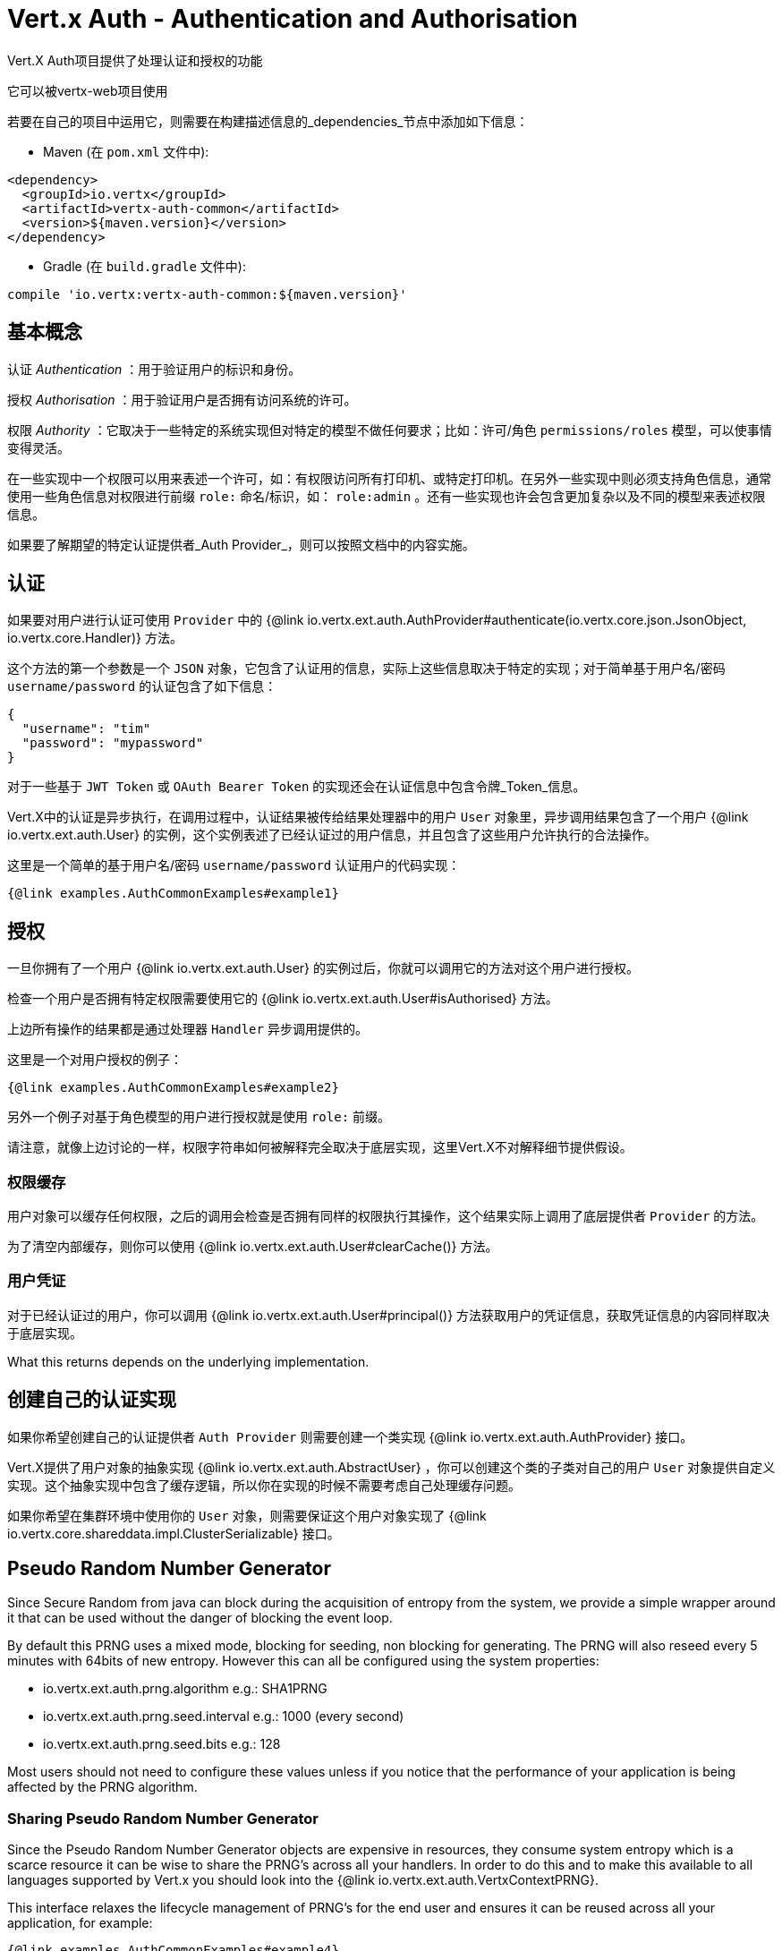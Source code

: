 = Vert.x Auth - Authentication and Authorisation

Vert.X Auth项目提供了处理认证和授权的功能

它可以被vertx-web项目使用

若要在自己的项目中运用它，则需要在构建描述信息的_dependencies_节点中添加如下信息：

* Maven (在 `pom.xml` 文件中):

[source,xml,subs="+attributes"]
----
<dependency>
  <groupId>io.vertx</groupId>
  <artifactId>vertx-auth-common</artifactId>
  <version>${maven.version}</version>
</dependency>
----

* Gradle (在 `build.gradle` 文件中):

[source,groovy,subs="+attributes"]
----
compile 'io.vertx:vertx-auth-common:${maven.version}'
----

== 基本概念

认证 _Authentication_ ：用于验证用户的标识和身份。

授权 _Authorisation_ ：用于验证用户是否拥有访问系统的许可。

权限 _Authority_ ：它取决于一些特定的系统实现但对特定的模型不做任何要求；比如：许可/角色 `permissions/roles` 模型，可以使事情变得灵活。

在一些实现中一个权限可以用来表述一个许可，如：有权限访问所有打印机、或特定打印机。在另外一些实现中则必须支持角色信息，通常使用一些角色信息对权限进行前缀 `role:` 命名/标识，如： `role:admin` 。还有一些实现也许会包含更加复杂以及不同的模型来表述权限信息。

如果要了解期望的特定认证提供者_Auth Provider_，则可以按照文档中的内容实施。

== 认证

如果要对用户进行认证可使用 `Provider` 中的 {@link io.vertx.ext.auth.AuthProvider#authenticate(io.vertx.core.json.JsonObject, io.vertx.core.Handler)} 方法。

这个方法的第一个参数是一个 `JSON` 对象，它包含了认证用的信息，实际上这些信息取决于特定的实现；对于简单基于用户名/密码 `username/password` 的认证包含了如下信息：

----
{
  "username": "tim"
  "password": "mypassword"
}
----

对于一些基于 `JWT Token` 或 `OAuth Bearer Token` 的实现还会在认证信息中包含令牌_Token_信息。

Vert.X中的认证是异步执行，在调用过程中，认证结果被传给结果处理器中的用户 `User` 对象里，异步调用结果包含了一个用户 {@link io.vertx.ext.auth.User} 的实例，这个实例表述了已经认证过的用户信息，并且包含了这些用户允许执行的合法操作。

这里是一个简单的基于用户名/密码 `username/password` 认证用户的代码实现：

[source,$lang]
----
{@link examples.AuthCommonExamples#example1}
----

== 授权

一旦你拥有了一个用户 {@link io.vertx.ext.auth.User} 的实例过后，你就可以调用它的方法对这个用户进行授权。

检查一个用户是否拥有特定权限需要使用它的 {@link io.vertx.ext.auth.User#isAuthorised} 方法。

上边所有操作的结果都是通过处理器 `Handler` 异步调用提供的。

这里是一个对用户授权的例子：

[source,$lang]
----
{@link examples.AuthCommonExamples#example2}
----

另外一个例子对基于角色模型的用户进行授权就是使用 `role:` 前缀。

请注意，就像上边讨论的一样，权限字符串如何被解释完全取决于底层实现，这里Vert.X不对解释细节提供假设。

=== 权限缓存

用户对象可以缓存任何权限，之后的调用会检查是否拥有同样的权限执行其操作，这个结果实际上调用了底层提供者 `Provider` 的方法。

为了清空内部缓存，则你可以使用 {@link io.vertx.ext.auth.User#clearCache()} 方法。

=== 用户凭证

对于已经认证过的用户，你可以调用 {@link io.vertx.ext.auth.User#principal()} 方法获取用户的凭证信息，获取凭证信息的内容同样取决于底层实现。

What this returns depends on the underlying implementation.

== 创建自己的认证实现

如果你希望创建自己的认证提供者 `Auth Provider` 则需要创建一个类实现 {@link io.vertx.ext.auth.AuthProvider} 接口。

Vert.X提供了用户对象的抽象实现 {@link io.vertx.ext.auth.AbstractUser} ，你可以创建这个类的子类对自己的用户 `User` 对象提供自定义实现。这个抽象实现中包含了缓存逻辑，所以你在实现的时候不需要考虑自己处理缓存问题。

如果你希望在集群环境中使用你的 `User` 对象，则需要保证这个用户对象实现了 {@link io.vertx.core.shareddata.impl.ClusterSerializable} 接口。

== Pseudo Random Number Generator

Since Secure Random from java can block during the acquisition of entropy from the system, we provide a simple wrapper
around it that can be used without the danger of blocking the event loop.

By default this PRNG uses a mixed mode, blocking for seeding, non blocking for generating. The PRNG will also reseed
every 5 minutes with 64bits of new entropy. However this can all be configured using the system properties:

* io.vertx.ext.auth.prng.algorithm e.g.: SHA1PRNG
* io.vertx.ext.auth.prng.seed.interval e.g.: 1000 (every second)
* io.vertx.ext.auth.prng.seed.bits e.g.: 128

Most users should not need to configure these values unless if you notice that the performance of your application is
being affected by the PRNG algorithm.

=== Sharing Pseudo Random Number Generator

Since the Pseudo Random Number Generator objects are expensive in resources, they consume system entropy which is a
scarce resource it can be wise to share the PRNG's across all your handlers. In order to do this and to make this
available to all languages supported by Vert.x you should look into the {@link io.vertx.ext.auth.VertxContextPRNG}.

This interface relaxes the lifecycle management of PRNG's for the end user and ensures it can be reused across all
your application, for example:

[source,$lang]
----
{@link examples.AuthCommonExamples#example4}
----

@author <a href="mailto:julien@julienviet.com">Julien Viet</a>
@author <a href="http://tfox.org">Tim Fox</a>
